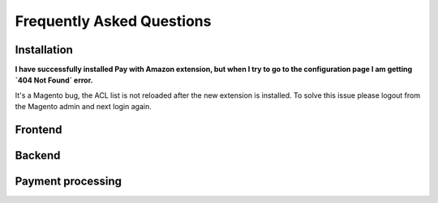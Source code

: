 .. _faq:

Frequently Asked Questions
==========================


Installation
------------

**I have successfully installed Pay with Amazon extension, but when I try to go to the configuration page I am getting `404 Not Found` error.**

It's a Magento bug, the ACL list is not reloaded after the new extension is installed. To solve this issue please logout from the Magento admin and next login again.




Frontend
--------


Backend
-------


Payment processing
-------------------
